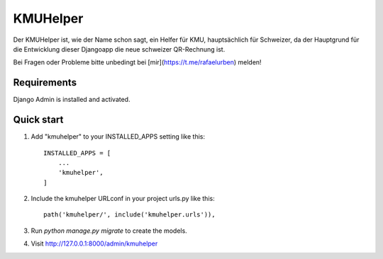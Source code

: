 =========
KMUHelper
=========

Der KMUHelper ist, wie der Name schon sagt, ein Helfer für KMU, hauptsächlich für Schweizer, da der Hauptgrund für
die Entwicklung dieser Djangoapp die neue schweizer QR-Rechnung ist.

Bei Fragen oder Probleme bitte unbedingt bei [mir](https://t.me/rafaelurben) melden!

Requirements
------------

Django Admin is installed and activated.

Quick start
-----------

1. Add "kmuhelper" to your INSTALLED_APPS setting like this::

    INSTALLED_APPS = [
        ...
        'kmuhelper',
    ]

2. Include the kmuhelper URLconf in your project urls.py like this::

    path('kmuhelper/', include('kmuhelper.urls')),

3. Run `python manage.py migrate` to create the models.

4. Visit http://127.0.0.1:8000/admin/kmuhelper
